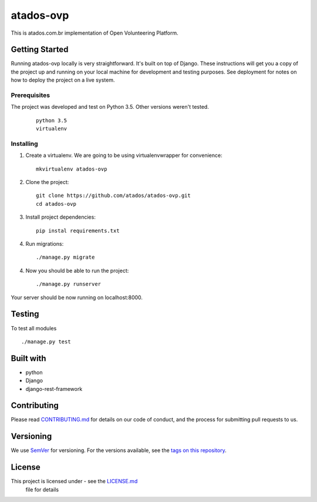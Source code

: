 ==========
atados-ovp
==========

This is atados.com.br implementation of Open Volunteering Platform.

Getting Started
---------------
Running atados-ovp locally is very straightforward. It's built on top of Django.
These instructions will get you a copy of the project up and running on your local machine for development and testing purposes. See deployment for notes on how to deploy the project on a live system.


Prerequisites
""""""""""""""
The project was developed and test on Python 3.5. Other versions weren't tested.

  ::   

   python 3.5
   virtualenv


Installing
""""""""""""""

1. Create a virtualenv. We are going to be using virtualenvwrapper for convenience::
 
    mkvirtualenv atados-ovp

2. Clone the project::

    git clone https://github.com/atados/atados-ovp.git
    cd atados-ovp

3. Install project dependencies::

    pip instal requirements.txt

4. Run migrations::

    ./manage.py migrate

4. Now you should be able to run the project::

    ./manage.py runserver

Your server should be now running on localhost:8000.

Testing
---------------
To test all modules

::

./manage.py test

Built with
---------------
- python
- Django
- django-rest-framework

Contributing
---------------
Please read `CONTRIBUTING.md <https://github.com/atados/atados-ovp/blob/master/CONTRIBUTING.md>`_ for details on our code of conduct, and the process for submitting pull requests to us.

Versioning
---------------
We use `SemVer <http://semver.org/>`_ for versioning. For the versions available, see the `tags on this repository <https://github.com/atados/atados-ovp/tags>`_. 

License
---------------
This project is licensed under  - see the `LICENSE.md <https://github.com/atados/atados-ovp/blob/master/CONTRIBUTING.md>`_
 file for details
